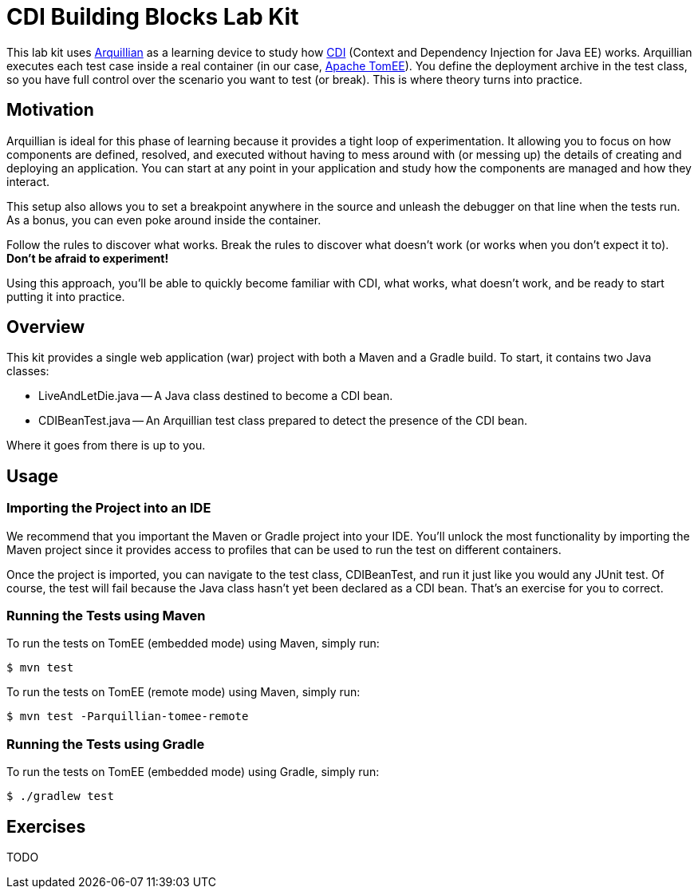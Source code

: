 = CDI Building Blocks Lab Kit
// Settings
ifdef::env-github,env-browser[]
:toc: preamble
:toclevels: 1
endif::[]
ifdef::env-github[]
:!toc-title:
endif::[]
// URIs
:uri-arquillian: http://arquillian.org
:uri-cdi: http://www.cdi-spec.org
:uri-tomee: http://tomee.apache.org

This lab kit uses {uri-arquillian}[Arquillian] as a learning device to study how {uri-cdi}[CDI] (Context and Dependency Injection for Java EE) works.
Arquillian executes each test case inside a real container (in our case, {uri-tomee}[Apache TomEE]).
You define the deployment archive in the test class, so you have full control over the scenario you want to test (or break).
This is where theory turns into practice.

== Motivation

Arquillian is ideal for this phase of learning because it provides a tight loop of experimentation.
It allowing you to focus on how components are defined, resolved, and executed without having to mess around with (or messing up) the details of creating and deploying an application.
You can start at any point in your application and study how the components are managed and how they interact.

This setup also allows you to set a breakpoint anywhere in the source and unleash the debugger on that line when the tests run.
As a bonus, you can even poke around inside the container.

Follow the rules to discover what works.
Break the rules to discover what doesn't work (or works when you don't expect it to).
*Don't be afraid to experiment!*

Using this approach, you'll be able to quickly become familiar with CDI, what works, what doesn't work, and be ready to start putting it into practice.

== Overview

This kit provides a single web application (war) project with both a Maven and a Gradle build.
To start, it contains two Java classes:

- LiveAndLetDie.java -- A Java class destined to become a CDI bean.
- CDIBeanTest.java -- An Arquillian test class prepared to detect the presence of the CDI bean.

Where it goes from there is up to you.

== Usage

=== Importing the Project into an IDE

We recommend that you important the Maven or Gradle project into your IDE.
You'll unlock the most functionality by importing the Maven project since it provides access to profiles that can be used to run the test on different containers.

Once the project is imported, you can navigate to the test class, CDIBeanTest, and run it just like you would any JUnit test.
Of course, the test will fail because the Java class hasn't yet been declared as a CDI bean.
That's an exercise for you to correct.

=== Running the Tests using Maven

To run the tests on TomEE (embedded mode) using Maven, simply run:

 $ mvn test

To run the tests on TomEE (remote mode) using Maven, simply run:

 $ mvn test -Parquillian-tomee-remote

=== Running the Tests using Gradle

To run the tests on TomEE (embedded mode) using Gradle, simply run:

 $ ./gradlew test

== Exercises

TODO
